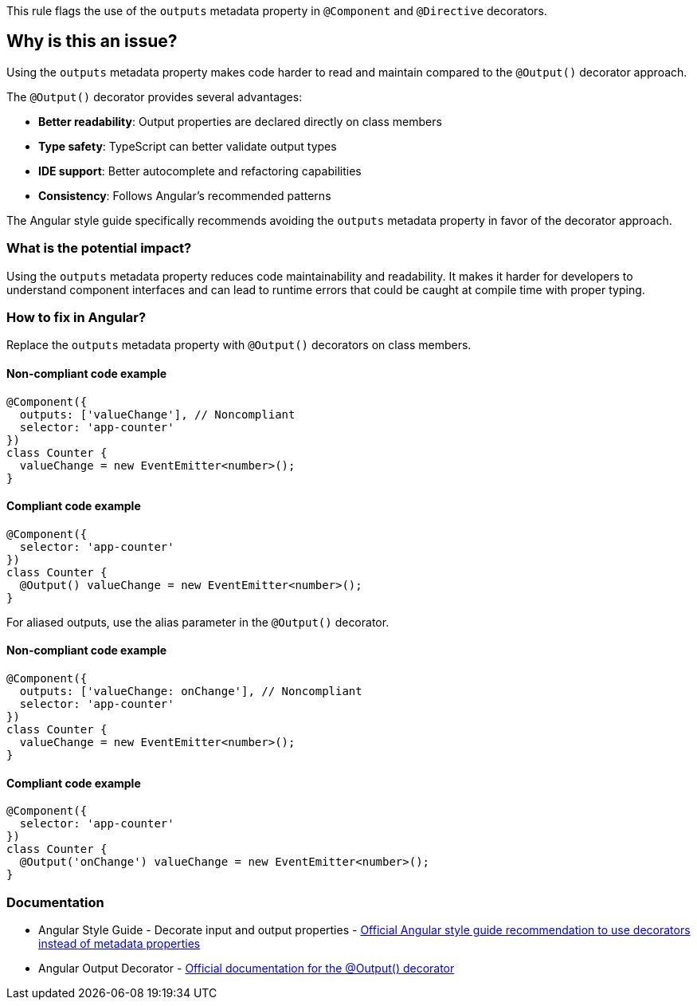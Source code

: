 This rule flags the use of the `outputs` metadata property in `@Component` and `@Directive` decorators.

== Why is this an issue?

Using the `outputs` metadata property makes code harder to read and maintain compared to the `@Output()` decorator approach.

The `@Output()` decorator provides several advantages:

* **Better readability**: Output properties are declared directly on class members
* **Type safety**: TypeScript can better validate output types
* **IDE support**: Better autocomplete and refactoring capabilities
* **Consistency**: Follows Angular's recommended patterns

The Angular style guide specifically recommends avoiding the `outputs` metadata property in favor of the decorator approach.

=== What is the potential impact?

Using the `outputs` metadata property reduces code maintainability and readability. It makes it harder for developers to understand component interfaces and can lead to runtime errors that could be caught at compile time with proper typing.

=== How to fix in Angular?

Replace the `outputs` metadata property with `@Output()` decorators on class members.

==== Non-compliant code example

[source,typescript,diff-id=1,diff-type=noncompliant]
----
@Component({
  outputs: ['valueChange'], // Noncompliant
  selector: 'app-counter'
})
class Counter {
  valueChange = new EventEmitter<number>();
}
----

==== Compliant code example

[source,typescript,diff-id=1,diff-type=compliant]
----
@Component({
  selector: 'app-counter'
})
class Counter {
  @Output() valueChange = new EventEmitter<number>();
}
----

For aliased outputs, use the alias parameter in the `@Output()` decorator.

==== Non-compliant code example

[source,typescript,diff-id=2,diff-type=noncompliant]
----
@Component({
  outputs: ['valueChange: onChange'], // Noncompliant
  selector: 'app-counter'
})
class Counter {
  valueChange = new EventEmitter<number>();
}
----

==== Compliant code example

[source,typescript,diff-id=2,diff-type=compliant]
----
@Component({
  selector: 'app-counter'
})
class Counter {
  @Output('onChange') valueChange = new EventEmitter<number>();
}
----

=== Documentation

 * Angular Style Guide - Decorate input and output properties - https://angular.dev/style-guide#style-05-12[Official Angular style guide recommendation to use decorators instead of metadata properties]
 * Angular Output Decorator - https://angular.dev/api/core/Output[Official documentation for the @Output() decorator]

